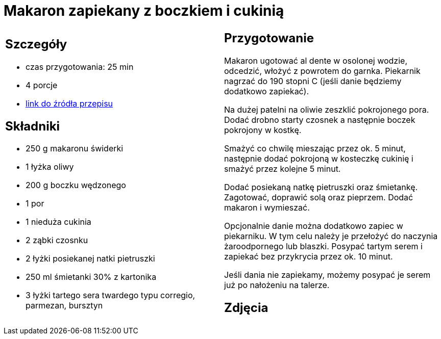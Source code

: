 = Makaron zapiekany z boczkiem i cukinią

[cols=".<a,.<a"]
[frame=none]
[grid=none]
|===
|
== Szczegóły
* czas przygotowania: 25 min
* 4 porcje
* https://www.kwestiasmaku.com/przepis/makaron-zapiekany-z-cukinia-i-boczkiem[link do źródła przepisu]

== Składniki
* 250 g makaronu świderki
* 1 łyżka oliwy
* 200 g boczku wędzonego
* 1 por
* 1 nieduża cukinia
* 2 ząbki czosnku
* 2 łyżki posiekanej natki pietruszki
* 250 ml śmietanki 30% z kartonika
* 3 łyżki tartego sera twardego typu corregio, parmezan, bursztyn


|
== Przygotowanie
Makaron ugotować al dente w osolonej wodzie, odcedzić, włożyć z powrotem do garnka. Piekarnik nagrzać do 190 stopni C (jeśli danie będziemy dodatkowo zapiekać).

Na dużej patelni na oliwie zeszklić pokrojonego pora. Dodać drobno starty czosnek a następnie boczek pokrojony w kostkę.

Smażyć co chwilę mieszając przez ok. 5 minut, następnie dodać pokrojoną w kosteczkę cukinię i smażyć przez kolejne 5 minut.

Dodać posiekaną natkę pietruszki oraz śmietankę. Zagotować, doprawić solą oraz pieprzem. Dodać makaron i wymieszać.

Opcjonalnie danie można dodatkowo zapiec w piekarniku. W tym celu należy je przełożyć do naczynia żaroodpornego lub blaszki. Posypać tartym serem i zapiekać bez przykrycia przez ok. 10 minut.

Jeśli dania nie zapiekamy, możemy posypać je serem już po nałożeniu na talerze.

== Zdjęcia
|===
